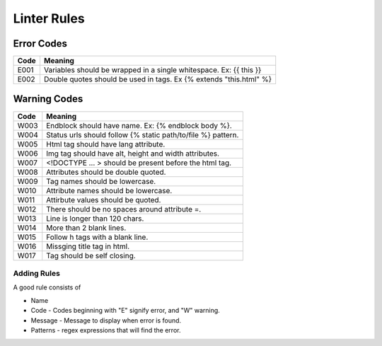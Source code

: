 Linter Rules
============

Error Codes
~~~~~~~~~~~

+--------+----------------------------------------------------------------------+
| Code   | Meaning                                                              |
+========+======================================================================+
| E001   | Variables should be wrapped in a single whitespace. Ex: {{ this }}   |
+--------+----------------------------------------------------------------------+
| E002   | Double quotes should be used in tags. Ex {% extends "this.html" %}   |
+--------+----------------------------------------------------------------------+

Warning Codes
~~~~~~~~~~~~~

+--------+----------------------------------------------------------------+
| Code   | Meaning                                                        |
+========+================================================================+
| W003   | Endblock should have name. Ex: {% endblock body %}.            |
+--------+----------------------------------------------------------------+
| W004   | Status urls should follow {% static path/to/file %} pattern.   |
+--------+----------------------------------------------------------------+
| W005   | Html tag should have lang attribute.                           |
+--------+----------------------------------------------------------------+
| W006   | Img tag should have alt, height and width attributes.          |
+--------+----------------------------------------------------------------+
| W007   | <!DOCTYPE ... > should be present before the html tag.         |
+--------+----------------------------------------------------------------+
| W008   | Attributes should be double quoted.                            |
+--------+----------------------------------------------------------------+
| W009   | Tag names should be lowercase.                                 |
+--------+----------------------------------------------------------------+
| W010   | Attribute names should be lowercase.                           |
+--------+----------------------------------------------------------------+
| W011   | Attirbute values should be quoted.                             |
+--------+----------------------------------------------------------------+
| W012   | There should be no spaces around attribute =.                  |
+--------+----------------------------------------------------------------+
| W013   | Line is longer than 120 chars.                                 |
+--------+----------------------------------------------------------------+
| W014   | More than 2 blank lines.                                       |
+--------+----------------------------------------------------------------+
| W015   | Follow h tags with a blank line.                               |
+--------+----------------------------------------------------------------+
| W016   | Missging title tag in html.                                    |
+--------+----------------------------------------------------------------+
| W017   | Tag should be self closing.                                    |
+--------+----------------------------------------------------------------+

Adding Rules
------------

A good rule consists of

-  Name
-  Code - Codes beginning with "E" signify error, and "W" warning.
-  Message - Message to display when error is found.
-  Patterns - regex expressions that will find the error.
